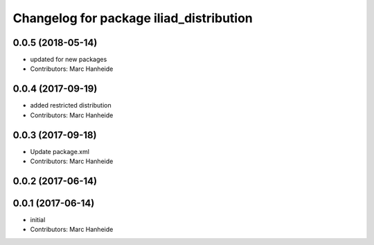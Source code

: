 ^^^^^^^^^^^^^^^^^^^^^^^^^^^^^^^^^^^^^^^^
Changelog for package iliad_distribution
^^^^^^^^^^^^^^^^^^^^^^^^^^^^^^^^^^^^^^^^

0.0.5 (2018-05-14)
------------------
* updated for new packages
* Contributors: Marc Hanheide

0.0.4 (2017-09-19)
------------------
* added restricted distribution
* Contributors: Marc Hanheide

0.0.3 (2017-09-18)
------------------
* Update package.xml
* Contributors: Marc Hanheide

0.0.2 (2017-06-14)
------------------

0.0.1 (2017-06-14)
------------------
* initial
* Contributors: Marc Hanheide
